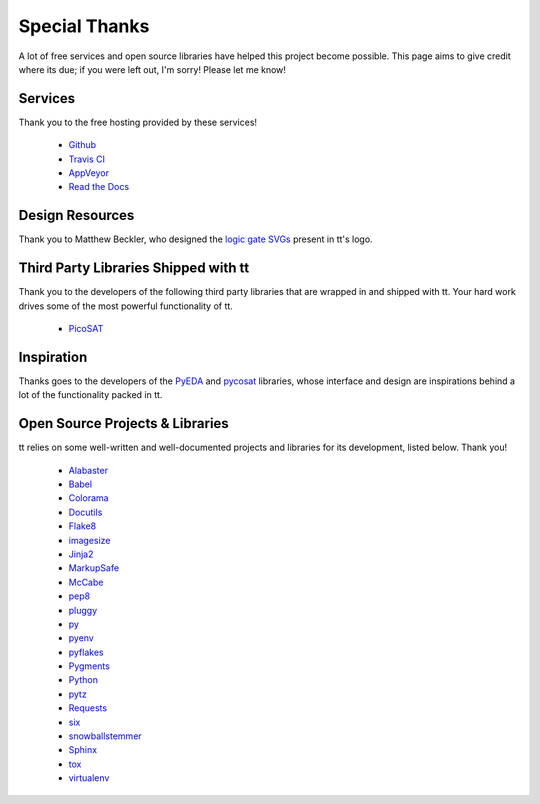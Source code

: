 ==============
Special Thanks
==============

A lot of free services and open source libraries have helped this project become possible. This page aims to give credit where its due; if you were left out, I'm sorry! Please let me know!


Services
--------

Thank you to the free hosting provided by these services!

    * `Github`_
    * `Travis CI`_
    * `AppVeyor`_
    * `Read the Docs`_


Design Resources
----------------

Thank you to Matthew Beckler, who designed the `logic gate SVGs`_ present in tt's logo.


Third Party Libraries Shipped with tt
-------------------------------------

Thank you to the developers of the following third party libraries that are wrapped in and shipped with tt. Your hard work drives some of the most powerful functionality of tt.

    * `PicoSAT`_


Inspiration
-----------

Thanks goes to the developers of the `PyEDA`_ and `pycosat`_ libraries, whose interface and design are inspirations behind a lot of the functionality packed in tt.


Open Source Projects & Libraries
--------------------------------

tt relies on some well-written and well-documented projects and libraries for its development, listed below. Thank you!

    * `Alabaster`_
    * `Babel`_
    * `Colorama`_
    * `Docutils`_
    * `Flake8`_
    * `imagesize`_
    * `Jinja2`_
    * `MarkupSafe`_
    * `McCabe`_
    * `pep8`_
    * `pluggy`_
    * `py`_
    * `pyenv`_
    * `pyflakes`_
    * `Pygments`_
    * `Python`_
    * `pytz`_
    * `Requests`_
    * `six`_
    * `snowballstemmer`_
    * `Sphinx`_
    * `tox`_
    * `virtualenv`_


.. _Github: https://github.com/
.. _Travis CI: https://travis-ci.org/
.. _AppVeyor: https://www.appveyor.com/
.. _Read the Docs: https://readthedocs.org/

.. _logic gate SVGs: https://www.mbeckler.org/inkscape/drawings/

.. _PicoSAT: http://fmv.jku.at/picosat/

.. _PyEDA: https://github.com/cjdrake/pyeda
.. _pycosat: https://github.com/ContinuumIO/pycosat

.. _Alabaster: http://alabaster.readthedocs.io/en/latest/
.. _Babel: http://babel.pocoo.org/en/latest/
.. _Colorama: https://github.com/tartley/colorama
.. _Docutils: http://docutils.sourceforge.net/
.. _Flake8: http://flake8.pycqa.org/en/latest/
.. _imagesize: https://github.com/shibukawa/imagesize_py
.. _Jinja2: http://jinja.pocoo.org/docs/dev/
.. _MarkupSafe: http://www.pocoo.org/projects/markupsafe/
.. _McCabe: https://github.com/pycqa/mccabe
.. _pep8: http://pep8.readthedocs.io/
.. _pluggy: https://github.com/pytest-dev/pluggy
.. _py: https://github.com/pytest-dev/py
.. _pyenv: https://github.com/pyenv/pyenv
.. _pyflakes: https://github.com/PyCQA/pyflakes
.. _Pygments: http://pygments.org/
.. _Python: https://www.python.org/
.. _pytz: https://pypi.python.org/pypi/pytz/
.. _Requests: http://docs.python-requests.org/en/master/
.. _six: https://pythonhosted.org/six/
.. _snowballstemmer: https://github.com/shibukawa/snowball_py
.. _Sphinx: http://www.sphinx-doc.org/en/latest/
.. _tox: https://tox.readthedocs.io/en/latest/
.. _virtualenv: https://virtualenv.pypa.io/en/stable/
